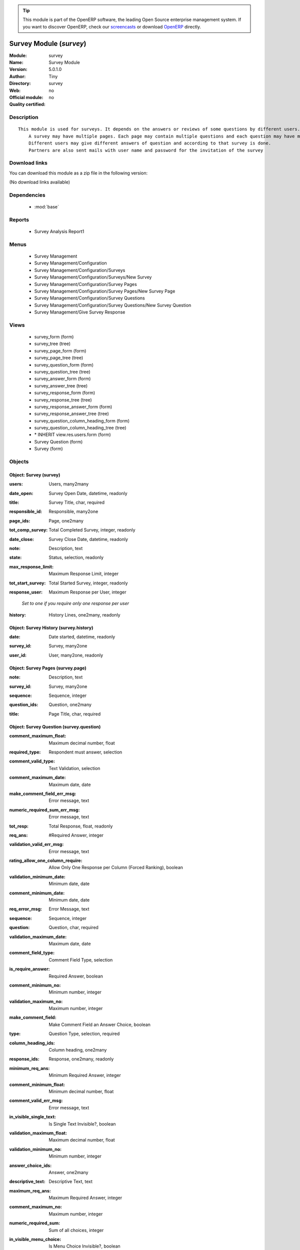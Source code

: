 
.. i18n: .. module:: survey
.. i18n:     :synopsis: Survey Module 
.. i18n:     :noindex:
.. i18n: .. 
..

.. module:: survey
    :synopsis: Survey Module 
    :noindex:
.. 

.. i18n: .. raw:: html
.. i18n: 
.. i18n:       <br />
.. i18n:     <link rel="stylesheet" href="../_static/hide_objects_in_sidebar.css" type="text/css" />
..

.. raw:: html

      <br />
    <link rel="stylesheet" href="../_static/hide_objects_in_sidebar.css" type="text/css" />

.. i18n: .. tip:: This module is part of the OpenERP software, the leading Open Source 
.. i18n:   enterprise management system. If you want to discover OpenERP, check our 
.. i18n:   `screencasts <http://openerp.tv>`_ or download 
.. i18n:   `OpenERP <http://openerp.com>`_ directly.
..

.. tip:: This module is part of the OpenERP software, the leading Open Source 
  enterprise management system. If you want to discover OpenERP, check our 
  `screencasts <http://openerp.tv>`_ or download 
  `OpenERP <http://openerp.com>`_ directly.

.. i18n: .. raw:: html
.. i18n: 
.. i18n:     <div class="js-kit-rating" title="" permalink="" standalone="yes" path="/survey"></div>
.. i18n:     <script src="http://js-kit.com/ratings.js"></script>
..

.. raw:: html

    <div class="js-kit-rating" title="" permalink="" standalone="yes" path="/survey"></div>
    <script src="http://js-kit.com/ratings.js"></script>

.. i18n: Survey Module (*survey*)
.. i18n: ========================
.. i18n: :Module: survey
.. i18n: :Name: Survey Module
.. i18n: :Version: 5.0.1.0
.. i18n: :Author: Tiny
.. i18n: :Directory: survey
.. i18n: :Web: 
.. i18n: :Official module: no
.. i18n: :Quality certified: no
..

Survey Module (*survey*)
========================
:Module: survey
:Name: Survey Module
:Version: 5.0.1.0
:Author: Tiny
:Directory: survey
:Web: 
:Official module: no
:Quality certified: no

.. i18n: Description
.. i18n: -----------
..

Description
-----------

.. i18n: ::
.. i18n: 
.. i18n:   This module is used for surveys. It depends on the answers or reviews of some questions by different users.
.. i18n:       A survey may have multiple pages. Each page may contain multiple questions and each question may have multiple answers.
.. i18n:       Different users may give different answers of question and according to that survey is done. 
.. i18n:       Partners are also sent mails with user name and password for the invitation of the survey
..

::

  This module is used for surveys. It depends on the answers or reviews of some questions by different users.
      A survey may have multiple pages. Each page may contain multiple questions and each question may have multiple answers.
      Different users may give different answers of question and according to that survey is done. 
      Partners are also sent mails with user name and password for the invitation of the survey

.. i18n: Download links
.. i18n: --------------
..

Download links
--------------

.. i18n: You can download this module as a zip file in the following version:
..

You can download this module as a zip file in the following version:

.. i18n: (No download links available)
..

(No download links available)

.. i18n: Dependencies
.. i18n: ------------
..

Dependencies
------------

.. i18n:  * :mod:`base`
..

 * :mod:`base`

.. i18n: Reports
.. i18n: -------
..

Reports
-------

.. i18n:  * Survey Analysis Report1
..

 * Survey Analysis Report1

.. i18n: Menus
.. i18n: -------
..

Menus
-------

.. i18n:  * Survey Management
.. i18n:  * Survey Management/Configuration
.. i18n:  * Survey Management/Configuration/Surveys
.. i18n:  * Survey Management/Configuration/Surveys/New Survey
.. i18n:  * Survey Management/Configuration/Survey Pages
.. i18n:  * Survey Management/Configuration/Survey Pages/New Survey Page
.. i18n:  * Survey Management/Configuration/Survey Questions
.. i18n:  * Survey Management/Configuration/Survey Questions/New Survey Question
.. i18n:  * Survey Management/Give Survey Response
..

 * Survey Management
 * Survey Management/Configuration
 * Survey Management/Configuration/Surveys
 * Survey Management/Configuration/Surveys/New Survey
 * Survey Management/Configuration/Survey Pages
 * Survey Management/Configuration/Survey Pages/New Survey Page
 * Survey Management/Configuration/Survey Questions
 * Survey Management/Configuration/Survey Questions/New Survey Question
 * Survey Management/Give Survey Response

.. i18n: Views
.. i18n: -----
..

Views
-----

.. i18n:  * survey_form (form)
.. i18n:  * survey_tree (tree)
.. i18n:  * survey_page_form (form)
.. i18n:  * survey_page_tree (tree)
.. i18n:  * survey_question_form (form)
.. i18n:  * survey_question_tree (tree)
.. i18n:  * survey_answer_form (form)
.. i18n:  * survey_answer_tree (tree)
.. i18n:  * survey_response_form (form)
.. i18n:  * survey_response_tree (tree)
.. i18n:  * survey_response_answer_form (form)
.. i18n:  * survey_response_answer_tree (tree)
.. i18n:  * survey_question_column_heading_form (form)
.. i18n:  * survey_question_column_heading_tree (tree)
.. i18n:  * \* INHERIT view.res.users.form (form)
.. i18n:  * Survey Question (form)
.. i18n:  * Survey (form)
..

 * survey_form (form)
 * survey_tree (tree)
 * survey_page_form (form)
 * survey_page_tree (tree)
 * survey_question_form (form)
 * survey_question_tree (tree)
 * survey_answer_form (form)
 * survey_answer_tree (tree)
 * survey_response_form (form)
 * survey_response_tree (tree)
 * survey_response_answer_form (form)
 * survey_response_answer_tree (tree)
 * survey_question_column_heading_form (form)
 * survey_question_column_heading_tree (tree)
 * \* INHERIT view.res.users.form (form)
 * Survey Question (form)
 * Survey (form)

.. i18n: Objects
.. i18n: -------
..

Objects
-------

.. i18n: Object: Survey (survey)
.. i18n: #######################
..

Object: Survey (survey)
#######################

.. i18n: :users: Users, many2many
..

:users: Users, many2many

.. i18n: :date_open: Survey Open Date, datetime, readonly
..

:date_open: Survey Open Date, datetime, readonly

.. i18n: :title: Survey Title, char, required
..

:title: Survey Title, char, required

.. i18n: :responsible_id: Responsible, many2one
..

:responsible_id: Responsible, many2one

.. i18n: :page_ids: Page, one2many
..

:page_ids: Page, one2many

.. i18n: :tot_comp_survey: Total Completed Survey, integer, readonly
..

:tot_comp_survey: Total Completed Survey, integer, readonly

.. i18n: :date_close: Survey Close Date, datetime, readonly
..

:date_close: Survey Close Date, datetime, readonly

.. i18n: :note: Description, text
..

:note: Description, text

.. i18n: :state: Status, selection, readonly
..

:state: Status, selection, readonly

.. i18n: :max_response_limit: Maximum Response Limit, integer
..

:max_response_limit: Maximum Response Limit, integer

.. i18n: :tot_start_survey: Total Started Survey, integer, readonly
..

:tot_start_survey: Total Started Survey, integer, readonly

.. i18n: :response_user: Maximum Response per User, integer
..

:response_user: Maximum Response per User, integer

.. i18n:     *Set to one if  you require only one response per user*
..

    *Set to one if  you require only one response per user*

.. i18n: :history: History Lines, one2many, readonly
..

:history: History Lines, one2many, readonly

.. i18n: Object: Survey History (survey.history)
.. i18n: #######################################
..

Object: Survey History (survey.history)
#######################################

.. i18n: :date: Date started, datetime, readonly
..

:date: Date started, datetime, readonly

.. i18n: :survey_id: Survey, many2one
..

:survey_id: Survey, many2one

.. i18n: :user_id: User, many2one, readonly
..

:user_id: User, many2one, readonly

.. i18n: Object: Survey Pages (survey.page)
.. i18n: ##################################
..

Object: Survey Pages (survey.page)
##################################

.. i18n: :note: Description, text
..

:note: Description, text

.. i18n: :survey_id: Survey, many2one
..

:survey_id: Survey, many2one

.. i18n: :sequence: Sequence, integer
..

:sequence: Sequence, integer

.. i18n: :question_ids: Question, one2many
..

:question_ids: Question, one2many

.. i18n: :title: Page Title, char, required
..

:title: Page Title, char, required

.. i18n: Object: Survey Question (survey.question)
.. i18n: #########################################
..

Object: Survey Question (survey.question)
#########################################

.. i18n: :comment_maximum_float: Maximum decimal number, float
..

:comment_maximum_float: Maximum decimal number, float

.. i18n: :required_type: Respondent must answer, selection
..

:required_type: Respondent must answer, selection

.. i18n: :comment_valid_type: Text Validation, selection
..

:comment_valid_type: Text Validation, selection

.. i18n: :comment_maximum_date: Maximum date, date
..

:comment_maximum_date: Maximum date, date

.. i18n: :make_comment_field_err_msg: Error message, text
..

:make_comment_field_err_msg: Error message, text

.. i18n: :numeric_required_sum_err_msg: Error message, text
..

:numeric_required_sum_err_msg: Error message, text

.. i18n: :tot_resp: Total Response, float, readonly
..

:tot_resp: Total Response, float, readonly

.. i18n: :req_ans: #Required Answer, integer
..

:req_ans: #Required Answer, integer

.. i18n: :validation_valid_err_msg: Error message, text
..

:validation_valid_err_msg: Error message, text

.. i18n: :rating_allow_one_column_require: Allow Only One Response per Column (Forced Ranking), boolean
..

:rating_allow_one_column_require: Allow Only One Response per Column (Forced Ranking), boolean

.. i18n: :validation_minimum_date: Minimum date, date
..

:validation_minimum_date: Minimum date, date

.. i18n: :comment_minimum_date: Minimum date, date
..

:comment_minimum_date: Minimum date, date

.. i18n: :req_error_msg: Error Message, text
..

:req_error_msg: Error Message, text

.. i18n: :sequence: Sequence, integer
..

:sequence: Sequence, integer

.. i18n: :question: Question, char, required
..

:question: Question, char, required

.. i18n: :validation_maximum_date: Maximum date, date
..

:validation_maximum_date: Maximum date, date

.. i18n: :comment_field_type: Comment Field Type, selection
..

:comment_field_type: Comment Field Type, selection

.. i18n: :is_require_answer: Required Answer, boolean
..

:is_require_answer: Required Answer, boolean

.. i18n: :comment_minimum_no: Minimum number, integer
..

:comment_minimum_no: Minimum number, integer

.. i18n: :validation_maximum_no: Maximum number, integer
..

:validation_maximum_no: Maximum number, integer

.. i18n: :make_comment_field: Make Comment Field an Answer Choice, boolean
..

:make_comment_field: Make Comment Field an Answer Choice, boolean

.. i18n: :type: Question Type, selection, required
..

:type: Question Type, selection, required

.. i18n: :column_heading_ids:  Column heading, one2many
..

:column_heading_ids:  Column heading, one2many

.. i18n: :response_ids: Response, one2many, readonly
..

:response_ids: Response, one2many, readonly

.. i18n: :minimum_req_ans: Minimum Required Answer, integer
..

:minimum_req_ans: Minimum Required Answer, integer

.. i18n: :comment_minimum_float: Minimum decimal number, float
..

:comment_minimum_float: Minimum decimal number, float

.. i18n: :comment_valid_err_msg: Error message, text
..

:comment_valid_err_msg: Error message, text

.. i18n: :in_visible_single_text: Is Single Text Invisible?, boolean
..

:in_visible_single_text: Is Single Text Invisible?, boolean

.. i18n: :validation_maximum_float: Maximum decimal number, float
..

:validation_maximum_float: Maximum decimal number, float

.. i18n: :validation_minimum_no: Minimum number, integer
..

:validation_minimum_no: Minimum number, integer

.. i18n: :answer_choice_ids: Answer, one2many
..

:answer_choice_ids: Answer, one2many

.. i18n: :descriptive_text: Descriptive Text, text
..

:descriptive_text: Descriptive Text, text

.. i18n: :maximum_req_ans: Maximum Required Answer, integer
..

:maximum_req_ans: Maximum Required Answer, integer

.. i18n: :comment_maximum_no: Maximum number, integer
..

:comment_maximum_no: Maximum number, integer

.. i18n: :numeric_required_sum: Sum of all choices, integer
..

:numeric_required_sum: Sum of all choices, integer

.. i18n: :in_visible_menu_choice: Is Menu Choice Invisible?, boolean
..

:in_visible_menu_choice: Is Menu Choice Invisible?, boolean

.. i18n: :validation_minimum_float: Minimum decimal number, float
..

:validation_minimum_float: Minimum decimal number, float

.. i18n: :page_id: Survey Page, many2one, required
..

:page_id: Survey Page, many2one, required

.. i18n: :validation_type: Text Validation, selection
..

:validation_type: Text Validation, selection

.. i18n: :comment_label: Field Label, char
..

:comment_label: Field Label, char

.. i18n: :survey: Survey, many2one
..

:survey: Survey, many2one

.. i18n: :in_visible_rating_weight: Is Rating Scale Invisible?, boolean
..

:in_visible_rating_weight: Is Rating Scale Invisible?, boolean

.. i18n: :allow_comment: Allow Comment Field, boolean
..

:allow_comment: Allow Comment Field, boolean

.. i18n: Object: Survey Question Column Heading (survey.question.column.heading)
.. i18n: #######################################################################
..

Object: Survey Question Column Heading (survey.question.column.heading)
#######################################################################

.. i18n: :in_visible_menu_choice: Is Menu Choice Invisible??, boolean
..

:in_visible_menu_choice: Is Menu Choice Invisible??, boolean

.. i18n: :title: Column Heading, char, required
..

:title: Column Heading, char, required

.. i18n: :rating_weight: Weight, integer
..

:rating_weight: Weight, integer

.. i18n: :in_visible_rating_weight: Is Rating Scale Invisible ??, boolean
..

:in_visible_rating_weight: Is Rating Scale Invisible ??, boolean

.. i18n: :menu_choice: Menu Choice, text
..

:menu_choice: Menu Choice, text

.. i18n: :question_id: Question, many2one
..

:question_id: Question, many2one

.. i18n: Object: Survey Answer (survey.answer)
.. i18n: #####################################
..

Object: Survey Answer (survey.answer)
#####################################

.. i18n: :answer: Answer, char, required
..

:answer: Answer, char, required

.. i18n: :average: #Avg, float, readonly
..

:average: #Avg, float, readonly

.. i18n: :sequence: Sequence, integer
..

:sequence: Sequence, integer

.. i18n: :response: #Response, float, readonly
..

:response: #Response, float, readonly

.. i18n: :question_id: Question, many2one
..

:question_id: Question, many2one

.. i18n: Object: Survey Response (survey.response)
.. i18n: #########################################
..

Object: Survey Response (survey.response)
#########################################

.. i18n: :comment: Notes, text
..

:comment: Notes, text

.. i18n: :response_answer_ids: Response Answer, one2many
..

:response_answer_ids: Response Answer, one2many

.. i18n: :single_text: Text, char
..

:single_text: Text, char

.. i18n: :in_visible_single_text: Is Single Text Invisible??, boolean
..

:in_visible_single_text: Is Single Text Invisible??, boolean

.. i18n: :date_create: Create Date, datetime, required
..

:date_create: Create Date, datetime, required

.. i18n: :state: Status, selection, readonly
..

:state: Status, selection, readonly

.. i18n: :response_id: User, many2one
..

:response_id: User, many2one

.. i18n: :response_type: Response Type, selection
..

:response_type: Response Type, selection

.. i18n: :question_id: Question, many2one
..

:question_id: Question, many2one

.. i18n: Object: Survey Response Answer (survey.response.answer)
.. i18n: #######################################################
..

Object: Survey Response Answer (survey.response.answer)
#######################################################

.. i18n: :answer: Value, char
..

:answer: Value, char

.. i18n: :comment: Notes, text
..

:comment: Notes, text

.. i18n: :value_choice: Value Choice, char
..

:value_choice: Value Choice, char

.. i18n: :response_id: Response, many2one
..

:response_id: Response, many2one

.. i18n: :answer_id: Answer, many2one, required
..

:answer_id: Answer, many2one, required

.. i18n: Object: survey.name.wiz (survey.name.wiz)
.. i18n: #########################################
..

Object: survey.name.wiz (survey.name.wiz)
#########################################

.. i18n: :transfer: Page Transfer, boolean
..

:transfer: Page Transfer, boolean

.. i18n: :note: Description, text
..

:note: Description, text

.. i18n: :store_ans: Store Answer, text
..

:store_ans: Store Answer, text

.. i18n: :survey_id: Survey, selection, required
..

:survey_id: Survey, selection, required

.. i18n: :page: Page Position, char
..

:page: Page Position, char

.. i18n: :page_no: Page Number, integer
..

:page_no: Page Number, integer

.. i18n: Object: survey.question.wiz (survey.question.wiz)
.. i18n: #################################################
..

Object: survey.question.wiz (survey.question.wiz)
#################################################

.. i18n: :name: Number, integer
..

:name: Number, integer
